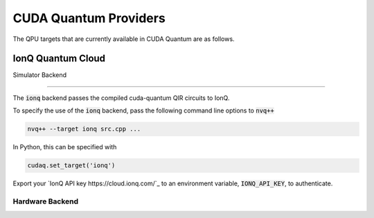 CUDA Quantum Providers
*********************************

The QPU targets that are currently available in CUDA Quantum are as follows.

IonQ Quantum Cloud
==================================

Simulator Backend

++++++++++++++++++++++++++++++++++

The :code:`ionq` backend passes the compiled cuda-quantum QIR circuits to IonQ. 

To specify the use of the :code:`ionq` backend, pass the following command line 
options to :code:`nvq++`

.. code:: bash 

    nvq++ --target ionq src.cpp ...

In Python, this can be specified with

.. code:: python 

    cudaq.set_target('ionq')

Export your `IonQ API key https://cloud.ionq.com/`_ to an environment variable, :code:`IONQ_API_KEY`, to authenticate.

Hardware Backend
++++++++++++++++++++++++++++++++++
